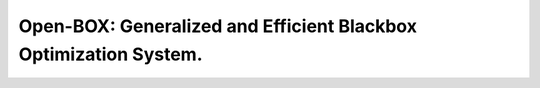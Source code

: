 Open-BOX: Generalized and Efficient Blackbox Optimization System.
=================================================================
